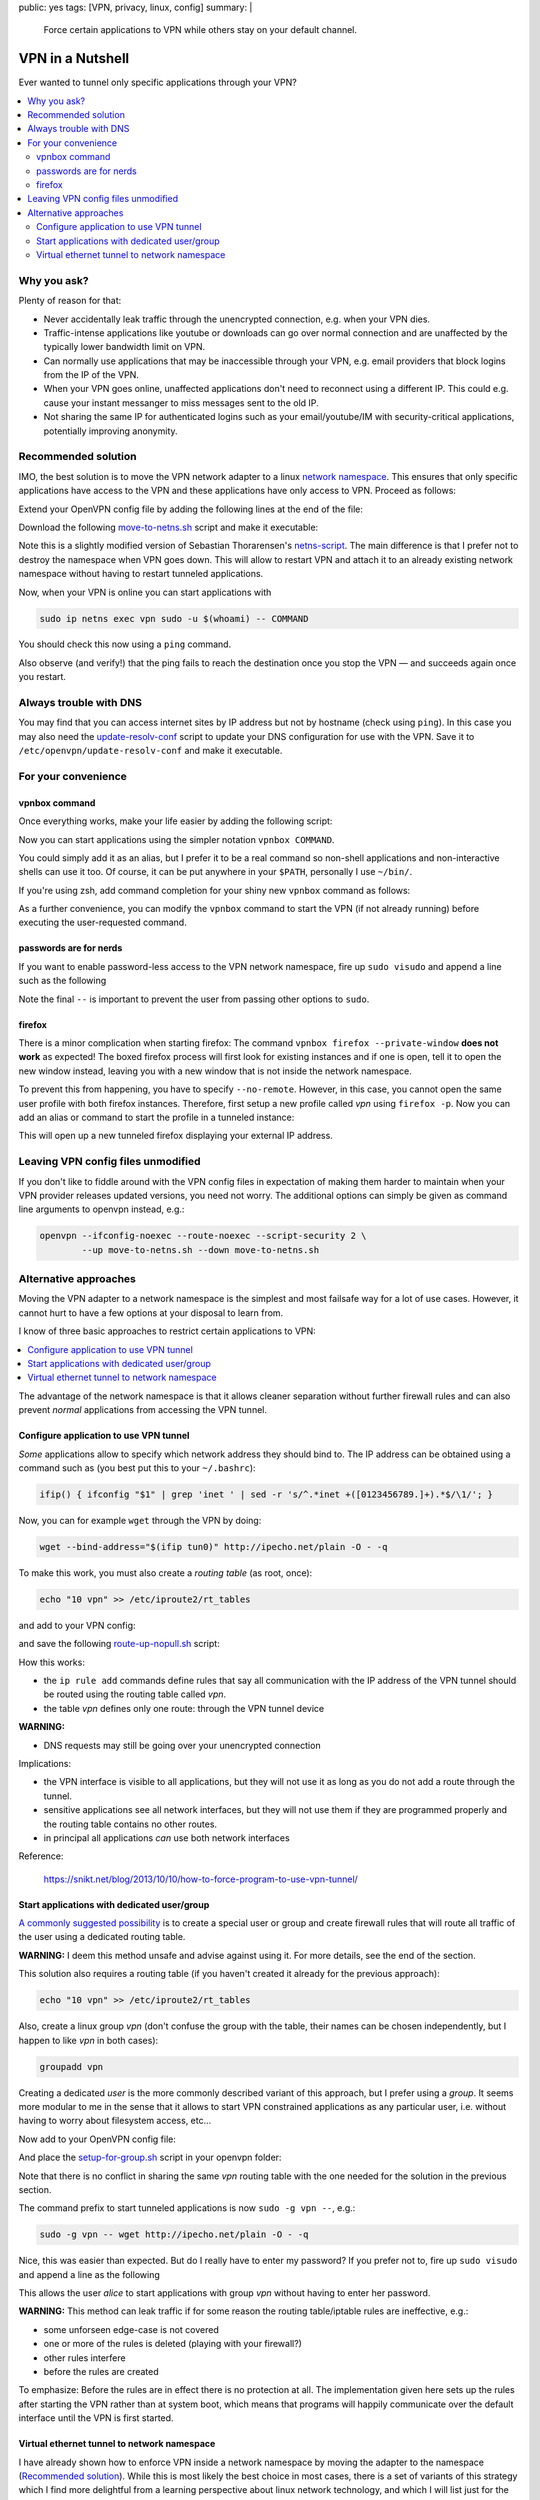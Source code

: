public: yes
tags: [VPN, privacy, linux, config]
summary: |
  Force certain applications to VPN while others stay on your default channel.

VPN in a Nutshell
=================

Ever wanted to tunnel only specific applications through your VPN?

.. contents:: :local:

Why you ask?
~~~~~~~~~~~~

Plenty of reason for that:

- Never accidentally leak traffic through the unencrypted connection, e.g.
  when your VPN dies.
- Traffic-intense applications like youtube or downloads can go over normal
  connection and are unaffected by the typically lower bandwidth limit on VPN.
- Can normally use applications that may be inaccessible through your VPN,
  e.g. email providers that block logins from the IP of the VPN.
- When your VPN goes online, unaffected applications don't need to reconnect
  using a different IP. This could e.g. cause your instant messanger to
  miss messages sent to the old IP.
- Not sharing the same IP for authenticated logins such as your
  email/youtube/IM with security-critical applications, potentially improving
  anonymity.


Recommended solution
~~~~~~~~~~~~~~~~~~~~

IMO, the best solution is to move the VPN network adapter to a linux `network
namespace`_. This ensures that only specific applications have access to the
VPN and these applications have only access to VPN. Proceed as follows:

.. _network namespace: https://lwn.net/Articles/580893/

Extend your OpenVPN config file by adding the following lines at the end of
the file:

.. code-block:: bash
    :caption: /etc/openvpn/CONNECTION.conf

    # Configure interface later:
    ifconfig-noexec

    # Don't route all traffic on this machine through VPN:
    route-noexec

    # Enable up-script
    script-security 2
    up   /etc/openvpn/move-to-netns.sh
    down /etc/openvpn/move-to-netns.sh


Download the following move-to-netns.sh_ script and make it executable:

.. _move-to-netns.sh: ../move-to-netns.sh

.. code-block:: bash
    :caption: /etc/openvpn/move-to-netns.sh

    #! /bin/bash

    up() {
        # create network namespace
        ip netns add vpn || true

        # bring up loop device
        ip netns exec vpn ip link set dev lo up

        # move VPN tunnel to netns
        ip link set dev "$1" up netns vpn mtu "$2"

        # configure tunnel in netns
        ip netns exec vpn ip addr add dev "$1" \
                "$4/${ifconfig_netmask:-30}" \
                ${ifconfig_broadcast:+broadcast "$ifconfig_broadcast"}
        if [ -n "$ifconfig_ipv6_local" ]; then
                ip netns exec vpn ip addr add dev "$1" \
                        "$ifconfig_ipv6_local"/112
        fi

        # set route in netns
        ip netns exec vpn ip route add default via "$route_vpn_gateway"
    }

    down() { true; }

    "$script_type" "$@"

    # update DNS servers in netns
    if [ -x /etc/openvpn/update-resolv-conf ]; then
        ip netns exec vpn /etc/openvpn/update-resolv-conf "$@"
    fi

Note this is a slightly modified version of Sebastian Thorarensen's
`netns-script`_. The main difference is that I prefer not to destroy the
namespace when VPN goes down. This will allow to restart VPN and attach it to
an already existing network namespace without having to restart tunneled
applications.

.. _netns-script: http://www.naju.se/articles/openvpn-netns.html

Now, when your VPN is online you can start applications with

.. code-block:: bash

    sudo ip netns exec vpn sudo -u $(whoami) -- COMMAND

You should check this now using a ``ping`` command.

Also observe (and verify!) that the ping fails to reach the destination once
you stop the VPN — and succeeds again once you restart.

Always trouble with DNS
~~~~~~~~~~~~~~~~~~~~~~~

You may find that you can access internet sites by IP address but not by
hostname (check using ``ping``). In this case you may also need the
`update-resolv-conf`_ script to update your DNS configuration for use with the
VPN. Save it to ``/etc/openvpn/update-resolv-conf`` and make it executable.

.. _update-resolv-conf: https://raw.githubusercontent.com/coldfix/openvpn-routing-examples/master/netns/move/update-resolv-conf

For your convenience
~~~~~~~~~~~~~~~~~~~~

vpnbox command
--------------

Once everything works, make your life easier by adding the following script:

.. code-block:: bash
    :caption: /usr/local/bin/vpnbox

    #! /bin/sh
    sudo ip netns exec vpn sudo -u "$(whoami)" -- "$@"

Now you can start applications using the simpler notation ``vpnbox COMMAND``.

You could simply add it as an alias, but I prefer it to be a real command so
non-shell applications and non-interactive shells can use it too. Of course,
it can be put anywhere in your ``$PATH``, personally I use ``~/bin/``.

If you're using zsh, add command completion for your shiny new ``vpnbox``
command as follows:

.. code-block:: bash
    :caption: ~/.zshrc

    compdef _precommand vpnbox

As a further convenience, you can modify the ``vpnbox`` command to start the
VPN (if not already running) before executing the user-requested command.

passwords are for nerds
-----------------------

If you want to enable password-less access to the VPN network namespace, fire
up ``sudo visudo`` and append a line such as the following

.. code-block:: bash
    :caption: /etc/sudoers

    # put this near the end of the file:
    alice ALL=(ALL:ALL) NOPASSWD: /usr/bin/ip netns exec vpn sudo -u alice -- *

Note the final ``--`` is important to prevent the user from passing other
options to ``sudo``.

firefox
-------

There is a minor complication when starting firefox: The command ``vpnbox
firefox --private-window`` **does not work** as expected! The boxed firefox
process will first look for existing instances and if one is open, tell it to
open the new window instead, leaving you with a new window that is not inside
the network namespace.

To prevent this from happening, you have to specify ``--no-remote``. However,
in this case, you cannot open the same user profile with both firefox
instances. Therefore, first setup a new profile called *vpn* using ``firefox
-p``. Now you can add an alias or command to start the profile in a tunneled
instance:

.. code-block:: bash
    :caption: /usr/local/bin/foxtunnel

    #! /bin/sh
    vpnbox firefox -P vpn --no-remote --private-window "${1-http://ipecho.net/plain}"

This will open up a new tunneled firefox displaying your external IP address.

Leaving VPN config files unmodified
~~~~~~~~~~~~~~~~~~~~~~~~~~~~~~~~~~~

If you don't like to fiddle around with the VPN config files in expectation of
making them harder to maintain when your VPN provider releases updated
versions, you need not worry. The additional options can simply be given as
command line arguments to openvpn instead, e.g.:

.. code-block:: bash

    openvpn --ifconfig-noexec --route-noexec --script-security 2 \
            --up move-to-netns.sh --down move-to-netns.sh

Alternative approaches
~~~~~~~~~~~~~~~~~~~~~~

Moving the VPN adapter to a network namespace is the simplest and most
failsafe way for a lot of use cases. However, it cannot hurt to have a few
options at your disposal to learn from.

I know of three basic approaches to restrict certain applications to VPN:

.. contents:: :local:

The advantage of the network namespace is that it allows cleaner separation
without further firewall rules and can also prevent *normal* applications from
accessing the VPN tunnel.


Configure application to use VPN tunnel
---------------------------------------

*Some* applications allow to specify which network address they should bind
to. The IP address can be obtained using a command such as (you best put this
to your ``~/.bashrc``):

.. code-block:: bash

    ifip() { ifconfig "$1" | grep 'inet ' | sed -r 's/^.*inet +([0123456789.]+).*$/\1/'; }

Now, you can for example ``wget`` through the VPN by doing:

.. code-block:: bash

    wget --bind-address="$(ifip tun0)" http://ipecho.net/plain -O - -q

To make this work, you must also create a *routing table* (as root, once):

.. code-block:: bash

    echo "10 vpn" >> /etc/iproute2/rt_tables

and add to your VPN config:

.. code-block:: bash
    :caption: /etc/openvpn/CONNECTION.conf

    script-security 2
    route-noexec
    route-up /etc/openvpn/route-up-nopull.sh

and save the following route-up-nopull.sh_ script:

.. _route-up-nopull.sh: ../route-up-nopull.sh

.. code-block:: bash
    :caption: /etc/openvpn/route-up-nopull.sh

    #! /bin/sh
    ip route add default via "$route_vpn_gateway" dev "$dev" table vpn
    ip rule add from "$ifconfig_local"/32 table vpn
    ip rule add to "$route_vpn_gateway"/32 table vpn
    ip route flush cache

How this works:

- the ``ip rule add`` commands define rules that say all communication with
  the IP address of the VPN tunnel should be routed using the routing table
  called *vpn*.
- the table *vpn* defines only one route: through the VPN tunnel device

**WARNING:**

- DNS requests may still be going over your unencrypted connection

Implications:

- the VPN interface is visible to all applications, but they will not use it
  as long as you do not add a route through the tunnel.
- sensitive applications see all network interfaces, but they will not use
  them if they are programmed properly and the routing table contains no other
  routes.
- in principal all applications *can* use both network interfaces

Reference:

    https://snikt.net/blog/2013/10/10/how-to-force-program-to-use-vpn-tunnel/


Start applications with dedicated user/group
--------------------------------------------

A_ commonly_ suggested_ possibility_ is to create a special user or group and
create firewall rules that will route all traffic of the user using a
dedicated routing table.

**WARNING:** I deem this method unsafe and advise against using it. For more
details, see the end of the section.

.. _A: http://askubuntu.com/questions/37412/how-can-i-ensure-transmission-traffic-uses-a-vpn
.. _commonly: https://forums.linuxmint.com/viewtopic.php?t=175765
.. _suggested: http://serverfault.com/questions/95813/only-tunnel-certain-applications-via-openvpn
.. _possibility: http://blog.sebastien.raveau.name/2009/04/per-process-routing.html

This solution also requires a routing table (if you haven't created it
already for the previous approach):

.. code-block:: bash

    echo "10 vpn" >> /etc/iproute2/rt_tables

Also, create a linux group *vpn* (don't confuse the group with the table,
their names can be chosen independently, but I happen to like *vpn* in both
cases):

.. code-block:: bash

    groupadd vpn

Creating a dedicated *user* is the more commonly described variant of this
approach, but I prefer using a *group*. It seems more modular to me in the
sense that it allows to start VPN constrained applications as any particular
user, i.e. without having to worry about filesystem access, etc...

Now add to your OpenVPN config file:

.. code-block:: bash
    :caption: /etc/openvpn/CONNECTION.conf

    script-security 2
    route-noexec
    up       /etc/openvpn/setup-for-group.sh
    route-up /etc/openvpn/setup-for-group.sh
    down     /etc/openvpn/setup-for-group.sh

And place the setup-for-group.sh_ script in your openvpn folder:

.. _setup-for-group.sh: ../setup-for-group.sh

.. code-block:: bash
    :caption: /etc/openvpn/setup-for-group.sh

    #! /bin/bash

    # NOTE: If you have iptable rules, do NOT blindly do any of the following.
    # You must take care manually that the rule sets do not interfere.

    up() {
        # Enable forwarding, see:
        # https://www.kernel.org/doc/Documentation/networking/ip-sysctl.txt
        echo 1 > /proc/sys/net/ipv4/ip_forward
        for f in /proc/sys/net/ipv4/conf/*/rp_filter; do
            echo 2 > $f
        done;

        # Avoid duplicate rules and emphasize that we are probably not compatible
        # with other iptable rules:
        false && delete_rules
        # Just kidding, we are not actually doing this. This would temporarily
        # disable rules for already running programs.

        # Mark packets coming from the vpn group
        iptables -t mangle -A OUTPUT -m owner --gid-owner vpn -j MARK --set-mark 42

        # Apply the VPN IP address on outgoing packages
        iptables -t nat -A POSTROUTING -o "$dev" -m mark --mark 42 -j MASQUERADE

        # Route marked packets via VPN table
        ip rule add fwmark 42 table vpn

        #----------------------------------------
        # security measures against leaking traffic on other interfaces:
        #----------------------------------------

        # If the routing table contains no routes, the next matching table can be
        # used - which can result in packages being routed over other interfaces.
        # To prevent this from happening, add a dummy entry that will keep the
        # table alive before its default route is setup and after it goes down:
        ip route add unreachable 0.0.0.0/32 table vpn

        # Fallback measures in case the above is insufficient: establish iptables
        # rules that will prevent traffic going on other interfaces:
        iptables -t mangle -A POSTROUTING -m mark --mark 42 -o lo     -j RETURN
        iptables -t mangle -A POSTROUTING -m mark --mark 42 -o "$dev" -j RETURN
        iptables -t mangle -A POSTROUTING -m mark --mark 42           -j DROP
    }

    route-up() {
        ip route add default via "$route_vpn_gateway" dev "$dev" table vpn
    }

    down() {
        # NOTE: do not delete the ip/iptables rules to decrease the likelihood of
        # data leaks
        true;
    }

    # This is how you can clear the rules, if you want to. This will not be
    # executed automatically.
    delete_rules() {
        iptables -t mangle -F OUTPUT
        iptables -t mangle -F POSTROUTING
        iptables -t nat    -F POSTROUTING
        ip rule del fwmark 42 table vpn
        ip route del 0.0.0.0 table vpn
        ip route del default table vpn
    }

    "$script_type" "$@"

    # update DNS servers
    if [ -x /etc/openvpn/update-resolv-conf ]; then
        /etc/openvpn/update-resolv-conf "$@"
    fi

Note that there is no conflict in sharing the same *vpn* routing table with
the one needed for the solution in the previous section.

The command prefix to start tunneled applications is now ``sudo -g vpn --``,
e.g.:

.. code-block:: bash

    sudo -g vpn -- wget http://ipecho.net/plain -O - -q

Nice, this was easier than expected. But do I really have to enter my
password? If you prefer not to, fire up ``sudo visudo`` and append a line as
the following

.. code-block:: bash
    :caption: /etc/sudoers

    # put this near the end of the file:
    alice ALL=(alice:vpn) NOPASSWD: ALL

This allows the user *alice* to start applications with group *vpn* without
having to enter her password.

**WARNING:** This method can leak traffic if for some reason the routing
table/iptable rules are ineffective, e.g.:

- some unforseen edge-case is not covered
- one or more of the rules is deleted (playing with your firewall?)
- other rules interfere
- before the rules are created

To emphasize: Before the rules are in effect there is no protection at all.
The implementation given here sets up the rules after starting the VPN rather
than at system boot, which means that programs will happily communicate over
the default interface until the VPN is first started.


Virtual ethernet tunnel to network namespace
--------------------------------------------

I have already shown how to enforce VPN inside a network namespace by moving
the adapter to the namespace (`Recommended solution`_). While this is most
likely the best choice in most cases, there is a set of variants of this
strategy which I find more delightful from a learning perspective about linux
network technology, and which I will list just for the fun of it.

The basic idea is to first create a **virtual ethernet adapter pair** and then
move one of the adapters into the netns. We will put this functionality into a
`/etc/openvpn/create-veth-pair.sh`_ script.

.. _/etc/openvpn/create-veth-pair.sh: ../create-veth-pair.sh

From here there are several slightly different ways to get VPN within the
netns:

1. Start VPN normally; leave it outside the netns but connect it to the VPN
   adapter tunneling into the netns
2. Start VPN normally; then move it into netns; then connect the VPN adapter
   to the virtual ethernet peer in the netns
3. Bridge the outer virtual ethernet adapter to your ethernet/wifi and then
   start VPN directly inside the netns

In every case, applications can now be started with the `vpnbox command`_.
However, unlike for the `Recommended solution`_, these methods do also
establish principal a connection for all applications to both the plain
network and the VPN — which means that it is possible to simultaneously
support the two alternative methods (`Configure application to use VPN
tunnel`_, `Start applications with dedicated user/group`_) described in the
previous sections.

Be aware that these options offer little benefit compared with the recommended
solution, and they are far worse in terms of complexity. I believe it is easy
to miss some edge-case when designing the firewall rules required to make
these variants work, resulting in the possibility to leak traffic in some way
or the other. Personally, I wouldn't trust myself doing it *correctly* given
my limited knowledge in this subject.

In particular, the third variant will not protect you against leaking traffic
when the VPN goes down, if you don't take special care.

I will not discuss implementations for these methods in further detail. You
can get an idea how to achieve this from the methods presented above as well
as the following resources:

- `Bridging an ethernet with a virtual ethernet adapter <http://www.evolware.org/?p=293>`_
- `Nice illustration of virtual ethernet adapter pairs <https://blog.famzah.net/2014/06/05/private-networking-per-process-in-linux/>`_
- You should also get a fair knowledge about iptables.
